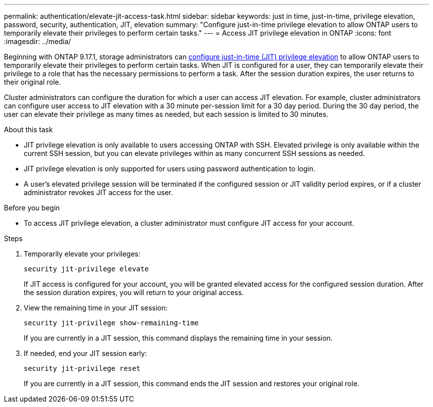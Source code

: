 ---
permalink: authentication/elevate-jit-access-task.html
sidebar: sidebar
keywords: just in time, just-in-time, privilege elevation, password, security, authentication, JIT, elevation
summary: "Configure just-in-time privilege elevation to allow ONTAP users to temporarily elevate their privileges to perform certain tasks."
---
= Access JIT privilege elevation in ONTAP 
:icons: font
:imagesdir: ../media/

[.lead]
Beginning with ONTAP 9.17.1, storage administrators can link:configure-jit-elevation-task.html[configure just-in-time (JIT) privilege elevation] to allow ONTAP users to temporarily elevate their privileges to perform certain tasks. When JIT is configured for a user, they can temporarily elevate their privilege to a role that has the necessary permissions to perform a task. After the session duration expires, the user returns to their original role.

Cluster administrators can configure the duration for which a user can access JIT elevation. For example, cluster administrators can configure user access to JIT elevation with a 30 minute per-session limit for a 30 day period. During the 30 day period, the user can elevate their privilege as many times as needed, but each session is limited to 30 minutes.

.About this task
* JIT privilege elevation is only available to users accessing ONTAP with SSH. Elevated privilege is only available within the current SSH session, but you can elevate privileges within as many concurrent SSH sessions as needed.
* JIT privilege elevation is only supported for users using password authentication to login.
* A user's elevated privilege session will be terminated if the configured session or JIT validity period expires, or if a cluster administrator revokes JIT access for the user.

.Before you begin
* To access JIT privilege elevation, a cluster administrator must configure JIT access for your account.

.Steps
. Temporarily elevate your privileges:
+
[source, cli]
----
security jit-privilege elevate
----
If JIT access is configured for your account, you will be granted elevated access for the configured session duration. After the session duration expires, you will return to your original access.

. View the remaining time in your JIT session:
+
[source, cli]
----
security jit-privilege show-remaining-time
----
If you are currently in a JIT session, this command displays the remaining time in your session.

. If needed, end your JIT session early:
+
[source, cli]
----
security jit-privilege reset
----
If you are currently in a JIT session, this command ends the JIT session and restores your original role.

//4-30-25 ontapdoc-2712